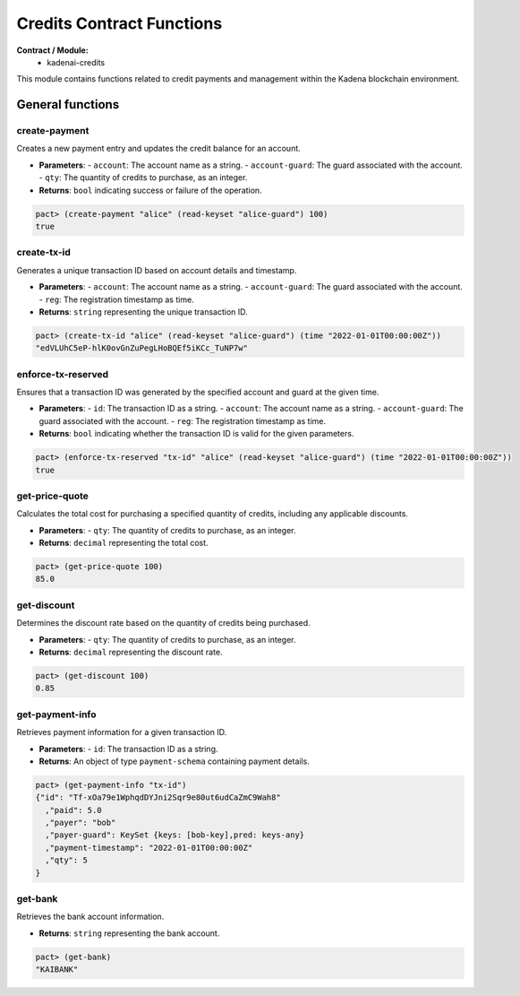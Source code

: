 Credits Contract Functions
==================================

**Contract / Module:**
  * kadenai-credits

This module contains functions related to credit payments and management within the Kadena blockchain environment.

General functions
-----------------

create-payment
~~~~~~~~~~~~~~
Creates a new payment entry and updates the credit balance for an account.

* **Parameters**:
  - ``account``: The account name as a string.
  - ``account-guard``: The guard associated with the account.
  - ``qty``: The quantity of credits to purchase, as an integer.

* **Returns**: ``bool`` indicating success or failure of the operation.

.. code:: lisp

  pact> (create-payment "alice" (read-keyset "alice-guard") 100)
  true

create-tx-id
~~~~~~~~~~~~
Generates a unique transaction ID based on account details and timestamp.

* **Parameters**:
  - ``account``: The account name as a string.
  - ``account-guard``: The guard associated with the account.
  - ``reg``: The registration timestamp as time.

* **Returns**: ``string`` representing the unique transaction ID.

.. code:: lisp

  pact> (create-tx-id "alice" (read-keyset "alice-guard") (time "2022-01-01T00:00:00Z"))
  "edVLUhC5eP-hlK0ovGnZuPegLHoBQEf5iKCc_TuNP7w"

enforce-tx-reserved
~~~~~~~~~~~~~~~~~~~
Ensures that a transaction ID was generated by the specified account and guard at the given time.

* **Parameters**:
  - ``id``: The transaction ID as a string.
  - ``account``: The account name as a string.
  - ``account-guard``: The guard associated with the account.
  - ``reg``: The registration timestamp as time.

* **Returns**: ``bool`` indicating whether the transaction ID is valid for the given parameters.

.. code:: lisp

  pact> (enforce-tx-reserved "tx-id" "alice" (read-keyset "alice-guard") (time "2022-01-01T00:00:00Z"))
  true 

get-price-quote
~~~~~~~~~~~~~~~
Calculates the total cost for purchasing a specified quantity of credits, including any applicable discounts.

* **Parameters**:
  - ``qty``: The quantity of credits to purchase, as an integer.

* **Returns**: ``decimal`` representing the total cost.

.. code:: lisp

  pact> (get-price-quote 100)
  85.0

get-discount
~~~~~~~~~~~~
Determines the discount rate based on the quantity of credits being purchased.

* **Parameters**:
  - ``qty``: The quantity of credits to purchase, as an integer.

* **Returns**: ``decimal`` representing the discount rate.

.. code:: lisp

  pact> (get-discount 100)
  0.85
 
get-payment-info
~~~~~~~~~~~~~~~~
Retrieves payment information for a given transaction ID.

* **Parameters**:
  - ``id``: The transaction ID as a string.

* **Returns**: An object of type ``payment-schema`` containing payment details.

.. code-block:: lisp

  pact> (get-payment-info "tx-id")
  {"id": "Tf-xOa79e1WphqdDYJni2Sqr9e80ut6udCaZmC9Wah8"
    ,"paid": 5.0
    ,"payer": "bob"
    ,"payer-guard": KeySet {keys: [bob-key],pred: keys-any}
    ,"payment-timestamp": "2022-01-01T00:00:00Z"
    ,"qty": 5
  }

get-bank
~~~~~~~~
Retrieves the bank account information.

* **Returns**: ``string`` representing the bank account.

.. code:: lisp

  pact> (get-bank)
  "KAIBANK"